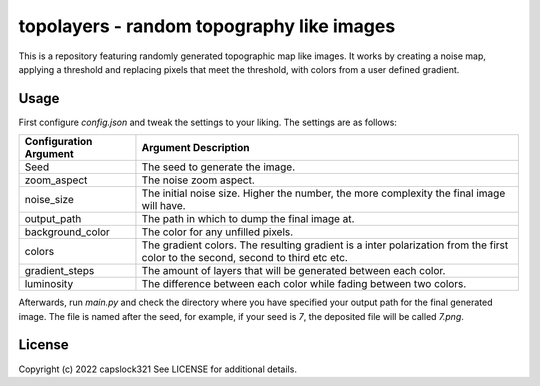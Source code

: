 topolayers - random topography like images
===========================================
This is a repository featuring randomly generated topographic map like images.
It works by creating a noise map, applying a threshold and replacing pixels that meet the threshold,
with colors from a user defined gradient.

Usage
-----------------------
First configure `config.json` and tweak the settings to your liking. The settings are as follows:

+------------------------+----------------------------------------------------------------------------------------------------------------------------------+
| Configuration Argument |                                                       Argument Description                                                       |
+========================+==================================================================================================================================+
| Seed                   | The seed to generate the image.                                                                                                  |
+------------------------+----------------------------------------------------------------------------------------------------------------------------------+
| zoom_aspect            | The noise zoom aspect.                                                                                                           |
+------------------------+----------------------------------------------------------------------------------------------------------------------------------+
| noise_size             | The initial noise size. Higher the number, the more complexity the final image will have.                                        |
+------------------------+----------------------------------------------------------------------------------------------------------------------------------+
| output_path            | The path in which to dump the final image at.                                                                                    |
+------------------------+----------------------------------------------------------------------------------------------------------------------------------+
| background_color       | The color for any unfilled pixels.                                                                                               |
+------------------------+----------------------------------------------------------------------------------------------------------------------------------+
| colors                 | The gradient colors. The resulting gradient is a inter polarization from the first color to the second, second to third etc etc. |
+------------------------+----------------------------------------------------------------------------------------------------------------------------------+
| gradient_steps         | The amount of layers that will be generated between each color.                                                                  |
+------------------------+----------------------------------------------------------------------------------------------------------------------------------+
| luminosity             | The difference between each color while fading between two colors.                                                               |
+------------------------+----------------------------------------------------------------------------------------------------------------------------------+

Afterwards, run `main.py` and check the directory where you have specified your output path for the final generated image.
The file is named after the seed, for example, if your seed is `7`, the deposited file will be called `7.png`.

License
-----------------------
Copyright (c) 2022 capslock321
See LICENSE for additional details.
